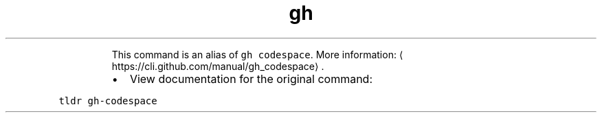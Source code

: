 .TH gh cs
.PP
.RS
This command is an alias of \fB\fCgh codespace\fR\&.
More information: \[la]https://cli.github.com/manual/gh_codespace\[ra]\&.
.RE
.RS
.IP \(bu 2
View documentation for the original command:
.RE
.PP
\fB\fCtldr gh\-codespace\fR
